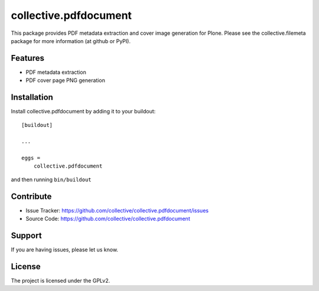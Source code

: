 .. This README is meant for consumption by humans and pypi. Pypi can render rst files so please do not use Sphinx features.
   If you want to learn more about writing documentation, please check out: http://docs.plone.org/about/documentation_styleguide.html
   This text does not appear on pypi or github. It is a comment.

==============================================================================
collective.pdfdocument
==============================================================================

.. image:: https://travis-ci.org/collective/collective.pdfdocument.svg?branch=master
    :target: https://travis-ci.org/collective/collective.pdfdocument

This package provides PDF metadata extraction and cover image generation
for Plone. Please see the collective.filemeta package for more information
(at github or PyPI).

Features
---------

- PDF metadata extraction
- PDF cover page PNG generation

Installation
------------

Install collective.pdfdocument by adding it to your buildout::

    [buildout]

    ...

    eggs =
        collective.pdfdocument


and then running ``bin/buildout``


Contribute
----------

- Issue Tracker: https://github.com/collective/collective.pdfdocument/issues
- Source Code: https://github.com/collective/collective.pdfdocument


Support
-------

If you are having issues, please let us know.

License
-------

The project is licensed under the GPLv2.
